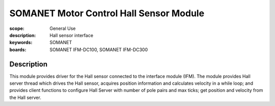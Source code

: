 SOMANET Motor Control Hall Sensor Module
========================================

:scope: General Use
:description: Hall sensor interface
:keywords: SOMANET
:boards: SOMANET IFM-DC100, SOMANET IFM-DC300

Description
-----------

This module provides driver for the Hall sensor connected to the
interface module (IFM). The module provides Hall server thread which
drives the Hall sensor, acquires position information and calculates
velocity in a while loop; and provides client functions to configure
Hall Server with number of pole pairs and max ticks; get position and
velocity from the Hall server.

